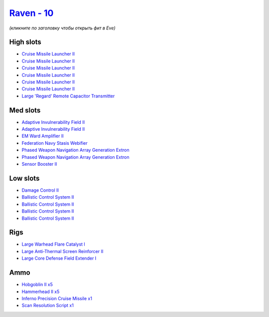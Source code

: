 .. This file is autogenerated by update-fits.py script
.. Use https://github.com/RAISA-Shield/raisa-shield.github.io/edit/source/eft/shield/10/raven.eft
.. to edit it.

`Raven - 10 <javascript:CCPEVE.showFitting('638:2048;1:1952;1:19814;2:16487;1:26088;1:2281;2:26442;1:26028;1:2185;5:29011;1:22291;4:17559;1:2456;5:2553;1:19739;6::');>`_
=========================================================================================================================================================================

*(кликните по заголовку чтобы открыть фит в Eve)*

High slots
----------

- `Cruise Missile Launcher II <javascript:CCPEVE.showInfo(19739)>`_
- `Cruise Missile Launcher II <javascript:CCPEVE.showInfo(19739)>`_
- `Cruise Missile Launcher II <javascript:CCPEVE.showInfo(19739)>`_
- `Cruise Missile Launcher II <javascript:CCPEVE.showInfo(19739)>`_
- `Cruise Missile Launcher II <javascript:CCPEVE.showInfo(19739)>`_
- `Cruise Missile Launcher II <javascript:CCPEVE.showInfo(19739)>`_
- `Large 'Regard' Remote Capacitor Transmitter <javascript:CCPEVE.showInfo(16487)>`_

Med slots
---------

- `Adaptive Invulnerability Field II <javascript:CCPEVE.showInfo(2281)>`_
- `Adaptive Invulnerability Field II <javascript:CCPEVE.showInfo(2281)>`_
- `EM Ward Amplifier II <javascript:CCPEVE.showInfo(2553)>`_
- `Federation Navy Stasis Webifier <javascript:CCPEVE.showInfo(17559)>`_
- `Phased Weapon Navigation Array Generation Extron <javascript:CCPEVE.showInfo(19814)>`_
- `Phased Weapon Navigation Array Generation Extron <javascript:CCPEVE.showInfo(19814)>`_
- `Sensor Booster II <javascript:CCPEVE.showInfo(1952)>`_

Low slots
---------

- `Damage Control II <javascript:CCPEVE.showInfo(2048)>`_
- `Ballistic Control System II <javascript:CCPEVE.showInfo(22291)>`_
- `Ballistic Control System II <javascript:CCPEVE.showInfo(22291)>`_
- `Ballistic Control System II <javascript:CCPEVE.showInfo(22291)>`_
- `Ballistic Control System II <javascript:CCPEVE.showInfo(22291)>`_

Rigs
----

- `Large Warhead Flare Catalyst I <javascript:CCPEVE.showInfo(26028)>`_
- `Large Anti-Thermal Screen Reinforcer II <javascript:CCPEVE.showInfo(26442)>`_
- `Large Core Defense Field Extender I <javascript:CCPEVE.showInfo(26088)>`_

Ammo
----

- `Hobgoblin II x5 <javascript:CCPEVE.showInfo(2456)>`_
- `Hammerhead II x5 <javascript:CCPEVE.showInfo(2185)>`_
- `Inferno Precision Cruise Missile x1 <javascript:CCPEVE.showInfo(2637)>`_
- `Scan Resolution Script x1 <javascript:CCPEVE.showInfo(29011)>`_

